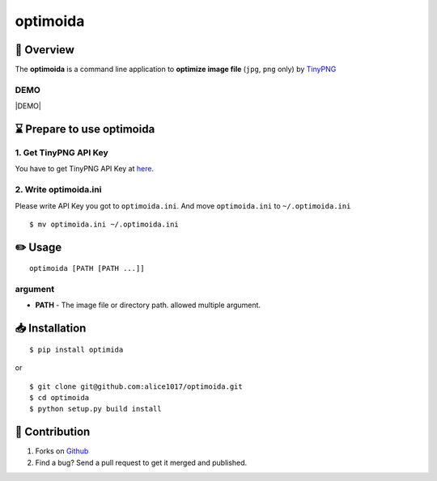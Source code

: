 optimoida
=========

|forthebadge|

📄 Overview
---------------------------

The **optimoida** is a command line application to **optimize image
file** (``jpg``, ``png`` only) by `TinyPNG <https://tinypng.com/>`__

DEMO
~~~~~~~~~~~~~~~~~~~~~~

|DEMO|

⌛️ Prepare to use optimoida
------------------------------------

1. Get TinyPNG API Key
~~~~~~~~~~~~~~~~~~~~~~

You have to get TinyPNG API Key at
`here <https://tinypng.com/developers>`__.

2. Write optimoida.ini
~~~~~~~~~~~~~~~~~~~~~~

Please write API Key you got to ``optimoida.ini``. And move
``optimoida.ini`` to ``~/.optimoida.ini``

::

    $ mv optimoida.ini ~/.optimoida.ini

✏️ Usage
---------------

::

    optimoida [PATH [PATH ...]]

argument
~~~~~~~~

-  **PATH** - The image file or directory path. allowed multiple
   argument.

📥 Installation
--------------------------

::

    $ pip install optimida

or

::

    $ git clone git@github.com:alice1017/optimoida.git
    $ cd optimoida
    $ python setup.py build install

👀 Contribution
-------------------

1. Forks on `Github <https://github.com/alice1017/optimoida>`__
2. Find a bug? Send a pull request to get it merged and published.

.. |forthebadge| image:: http://forthebadge.com/images/badges/made-with-python.svg
   :target: http://forthebadge.com
 .. |DEMO| image:: https://asciinema.org/a/177778.png
   :target: https://asciinema.org/a/177778

